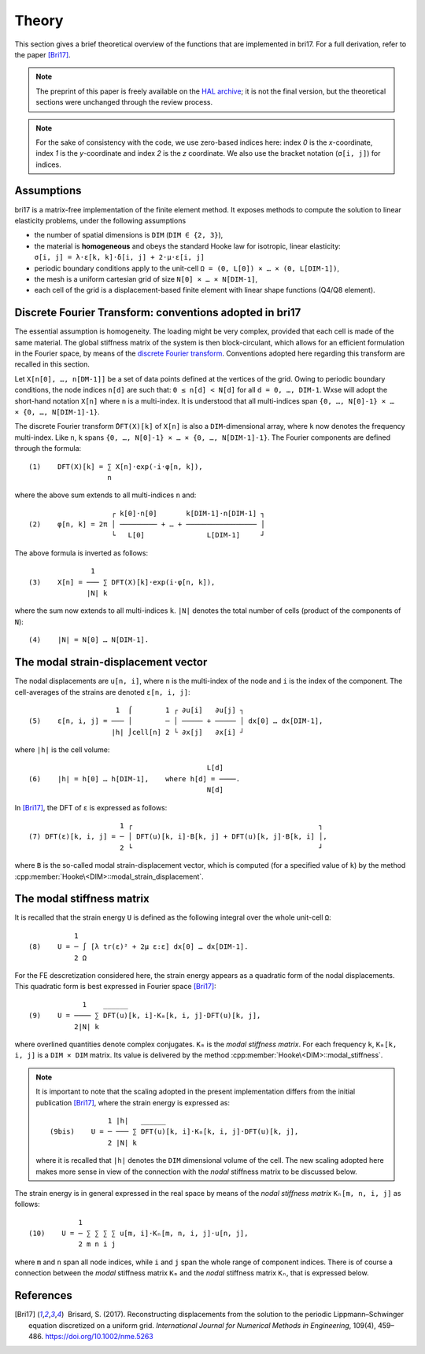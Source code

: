 ######
Theory
######

This section gives a brief theoretical overview of the functions that are
implemented in bri17. For a full derivation, refer to the paper [Bri17]_.

.. note:: The preprint of this paper is freely available on the `HAL archive
	  <https://hal-enpc.archives-ouvertes.fr/hal-01304603>`_; it is not the
	  final version, but the theoretical sections were unchanged through the
	  review process.

.. note:: For the sake of consistency with the code, we use zero-based indices
	  here: index `0` is the `x`-coordinate, index `1` is the `y`-coordinate
	  and index `2` is the `z` coordinate.  We also use the bracket notation
	  (``σ[i, j]``) for indices.


Assumptions
===========

bri17 is a matrix-free implementation of the finite element method. It exposes
methods to compute the solution to linear elasticity problems, under the
following assumptions

- the number of spatial dimensions is ``DIM`` (``DIM ∈ {2, 3}``),
- the material is **homogeneous** and obeys the standard Hooke law for
  isotropic, linear elasticity: ``σ[i, j] = λ⋅ε[k, k]⋅δ[i, j] + 2⋅μ⋅ε[i, j]``
- periodic boundary conditions apply to the unit-cell ``Ω = (0, L[0]) × …
  × (0, L[DIM-1])``,
- the mesh is a uniform cartesian grid of size ``N[0] × … × N[DIM-1]``,
- each cell of the grid is a displacement-based finite element with linear shape
  functions (Q4/Q8 element).


Discrete Fourier Transform: conventions adopted in bri17
========================================================

The essential assumption is homogeneity. The loading might be very complex,
provided that each cell is made of the same material. The global stiffness
matrix of the system is then block-circulant, which allows for an efficient
formulation in the Fourier space, by means of the `discrete Fourier transform
<https://en.wikipedia.org/wiki/Discrete_Fourier_transform>`_. Conventions
adopted here regarding this transform are recalled in this section.

Let ``X[n[0], …, n[DM-1]]`` be a set of data points defined at the vertices of
the grid. Owing to periodic boundary conditions, the node indices ``n[d]`` are
such that: ``0 ≤ n[d] < N[d]`` for all ``d = 0, …, DIM-1``. Wxse will adopt the
short-hand notation ``X[n]`` where ``n`` is a multi-index. It is understood that
all multi-indices span ``{0, …, N[0]-1} × … × {0, …, N[DIM-1]-1}``.

The discrete Fourier transform ``̂DFT(X)[k]`` of ``X[n]`` is also a
``DIM``-dimensional array, where ``k`` now denotes the frequency
multi-index. Like ``n``, ``k`` spans ``{0, …, N[0]-1} × …
× {0, …, N[DIM-1]-1}``. The Fourier components are defined through the formula::

  (1)    DFT(X)[k] = ∑ X[n]⋅exp(-i⋅φ[n, k]),
	             n

where the above sum extends to all multi-indices ``n`` and::

                      ┌ k[0]⋅n[0]       k[DIM-1]⋅n[DIM-1] ┐
  (2)    φ[n, k] = 2π │ ───────── + … + ───────────────── │
                      └   L[0]   	     L[DIM-1]     ┘

The above formula is inverted as follows::

                 1
  (3)    X[n] = ─── ∑ DFT(X)[k]⋅exp(i⋅φ[n, k]),
                |N| k

where the sum now extends to all multi-indices ``k``. ``|N|`` denotes the total
number of cells (product of the components of ``N``)::

  (4)    |N| = N[0] … N[DIM-1].


The modal strain-displacement vector
====================================

The nodal displacements are ``u[n, i]``, where ``n`` is the multi-index of the
node and ``i`` is the index of the component. The cell-averages of the strains
are denoted ``ε[n, i, j]``::

                       1  ⌠        1 ┌ ∂u[i]   ∂u[j] ┐
  (5)    ε[n, i, j] = ─── │        ─ │ ───── + ───── │ dx[0] … dx[DIM-1],
                      |h| ⌡cell[n] 2 └ ∂x[j]   ∂x[i] ┘

where ``|h|`` is the cell volume::

                                             L[d]
  (6)    |h| = h[0] … h[DIM-1],    where h[d] = ────.
                                             N[d]

In [Bri17]_, the DFT of ``ε`` is expressed as follows::

                        1 ┌                                             ┐
  (7) DFT(ε)[k, i, j] = ─ │ DFT(u)[k, i]⋅B[k, j] + DFT(u)[k, j]⋅B[k, i] │,
                        2 └                                             ┘

where ``B`` is the so-called modal strain-displacement vector, which is computed
(for a specified value of ``k``) by the method
:cpp:member:`Hooke\<DIM>::modal_strain_displacement`.


The modal stiffness matrix
==========================

It is recalled that the strain energy ``U`` is defined as the following integral
over the whole unit-cell ``Ω``::

             1
  (8)    U = ─ ∫ [λ tr(ε)² + 2μ ε:ε] dx[0] … dx[DIM-1].
             2 Ω

For the FE descretization considered here, the strain energy appears as a
quadratic form of the nodal displacements. This quadratic form is best expressed
in Fourier space [Bri17]_::

               1    ______
  (9)    U = ──── ∑ DFT(u)[k, i]⋅Kₘ[k, i, j]⋅DFT(u)[k, j],
             2|N| k

where overlined quantities denote complex conjugates. ``Kₘ`` is the *modal
stiffness matrix*. For each frequency ``k``, ``Kₘ[k, i, j]`` is a ``DIM × DIM``
matrix. Its value is delivered by the method
:cpp:member:`Hooke\<DIM>::modal_stiffness`.

.. note:: It is important to note that the scaling adopted in the present
          implementation differs from the initial publication [Bri17]_, where
          the strain energy is expressed as::
                          1 |h|   ______
            (9bis)    U = ─ ─── ∑ DFT(u)[k, i]⋅Kₘ[k, i, j]⋅DFT(u)[k, j],
                          2 |N| k
	  where it is recalled that ``|h|`` denotes the ``DIM`` dimensional
	  volume of the cell. The new scaling adopted here makes more sense in
	  view of the connection with the *nodal* stiffness matrix to be
	  discussed below.

The strain energy is in general expressed in the real space by means of the
*nodal stiffness matrix* ``Kₙ[m, n, i, j]`` as follows::

              1
  (10)    U = ─ ∑ ∑ ∑ ∑ u[m, i]⋅Kₙ[m, n, i, j]⋅u[n, j],
              2 m n i j

where ``m`` and ``n`` span all node indices, while ``i`` and ``j`` span the
whole range of component indices. There is of course a connection between the
*modal* stiffness matrix ``Kₘ`` and the *nodal* stiffness matrix ``Kₙ``, that is
expressed below.


References
==========

.. [Bri17]  Brisard, S. (2017). Reconstructing displacements from the solution
           to the periodic Lippmann–Schwinger equation discretized on a uniform
           grid. *International Journal for Numerical Methods in Engineering*,
           109(4), 459–486. https://doi.org/10.1002/nme.5263
